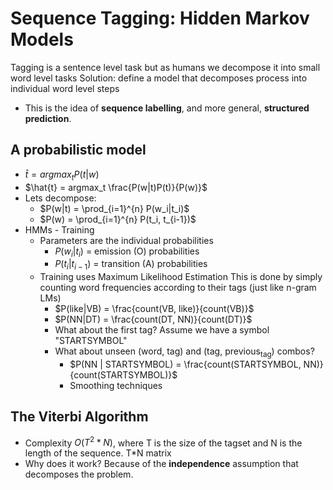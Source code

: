 * Sequence Tagging: Hidden Markov Models
Tagging is a sentence level task but as humans we decompose it into small word level tasks
Solution: define a model that decomposes process into individual word level steps
- This is the idea of **sequence labelling**, and more general, **structured prediction**.
** A probabilistic model
- $\hat{t} = argmax_t P(t|w)$
- $\hat{t} = argmax_t \frac{P(w|t)P(t)}{P(w)}$
- Lets decompose:
  - $P(w|t) = \prod_{i=1}^{n} P(w_i|t_i)$
  - $P(w) = \prod_{i=1}^{n} P(t_i, t_{i-1})$
- HMMs - Training
  - Parameters are the individual probabilities
    - $P(w_i|t_i)$ = emission (O) probabilities
    - $P(t_i|t_{i-1})$ = transition (A) probabilities
  - Training uses Maximum Likelihood Estimation
    This is done by simply counting word frequencies according to their tags (just like n-gram LMs)
    - $P(like|VB) = \frac{count(VB, like)}{count(VB)}$
    - $P(NN|DT) = \frac{count(DT, NN)}{count(DT)}$
    - What about the first tag? Assume we have a symbol "STARTSYMBOL"
    - What about unseen (word, tag) and (tag, previous_tag) combos?
      - $P(NN | STARTSYMBOL) = \frac{count(STARTSYMBOL, NN)}{count(STARTSYMBOL)}$
      - Smoothing techniques
** The Viterbi Algorithm
- Complexity $O(T^2 * N)$, where T is the size of the tagset and N is the length of the sequence. T*N matrix
- Why does it work? Because of the **independence** assumption that decomposes the problem.
